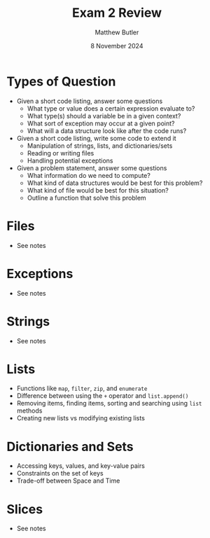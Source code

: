 #+title: Exam 2 Review
#+author:Matthew Butler
#+date: 8 November 2024
:EXPORT:
#+latex_class: tufte-handout
#+options: toc:nil
#+latex_compiler: xelatex
#+latex_header: \usepackage[final]{microtype}
#+latex_header: \usepackage{fontspec}
#+latex_header: \setmainfont{Gentium Plus}
#+latex_header: \setmonofont[Scale=0.8]{Maple Mono NF}
#+latex_header: \renewcommand\allcapsspacing[1]{{\addfontfeature{LetterSpace=15}#1}}
#+latex_header: \renewcommand\smallcapsspacing[1]{{\addfontfeature{LetterSpace=10}#1}}
#+latex_header: \usepackage{enumitem}
#+latex_header: \setlist{nosep}
:END:

* Types of Question
- Given a short code listing, answer some questions
  - What type or value does a certain expression evaluate to?
  - What type(s) should a variable be in a given context?
  - What sort of exception may occur at a given point?
  - What will a data structure look like after the code runs?
- Given a short code listing, write some code to extend it
  - Manipulation of strings, lists, and dictionaries/sets
  - Reading or writing files
  - Handling potential exceptions
- Given a problem statement, answer some questions
  - What information do we need to compute?
  - What kind of data structures would be best for this problem?
  - What kind of file would be best for this situation?
  - Outline a function that solve this problem

* Files
- See notes
* Exceptions
- See notes
* Strings
- See notes
* Lists
- Functions like ~map~, ~filter~, ~zip~, and ~enumerate~
- Difference between using the ~+~ operator and ~list.append()~
- Removing items, finding items, sorting and searching using ~list~ methods
- Creating new lists vs modifying existing lists
* Dictionaries and Sets
- Accessing keys, values, and key-value pairs
- Constraints on the set of keys
- Trade-off between Space and Time
* Slices
- See notes
